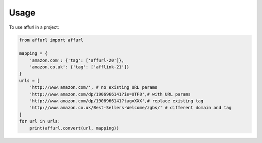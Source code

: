 ========
Usage
========

To use affurl in a project:

.. code:: python

    from affurl import affurl

    mapping = {
        'amazon.com': {'tag': ['affurl-20']},
        'amazon.co.uk': {'tag': ['afflink-21']}
    }
    urls = [
        'http://www.amazon.com/', # no existing URL params
        'http://www.amazon.com/dp/1906966141?ie=UTF8',# with URL params
        'http://www.amazon.com/dp/1906966141?tag=XXX',# replace existing tag
        'http://www.amazon.co.uk/Best-Sellers-Welcome/zgbs/' # different domain and tag
    ]
    for url in urls:
        print(affurl.convert(url, mapping))
